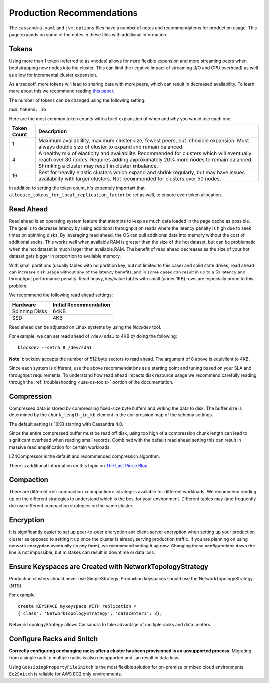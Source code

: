 .. Licensed to the Apache Software Foundation (ASF) under one
.. or more contributor license agreements.  See the NOTICE file
.. distributed with this work for additional information
.. regarding copyright ownership.  The ASF licenses this file
.. to you under the Apache License, Version 2.0 (the
.. "License"); you may not use this file except in compliance
.. with the License.  You may obtain a copy of the License at
..
..     http://www.apache.org/licenses/LICENSE-2.0
..
.. Unless required by applicable law or agreed to in writing, software
.. distributed under the License is distributed on an "AS IS" BASIS,
.. WITHOUT WARRANTIES OR CONDITIONS OF ANY KIND, either express or implied.
.. See the License for the specific language governing permissions and
.. limitations under the License.

Production Recommendations
----------------------------

The ``cassandra.yaml`` and ``jvm.options`` files have a number of notes and recommendations for production usage.  This page
expands on some of the notes in these files with additional information.

Tokens
^^^^^^^

Using more than 1 token (referred to as vnodes) allows for more flexible expansion and more streaming peers when
bootstrapping new nodes into the cluster.  This can limit the negative impact of streaming (I/O and CPU overhead)
as well as allow for incremental cluster expansion.

As a tradeoff, more tokens will lead to sharing data with more peers, which can result in decreased availability.  To learn more about this we
recommend reading `this paper <https://github.com/jolynch/python_performance_toolkit/raw/master/notebooks/cassandra_availability/whitepaper/cassandra-availability-virtual.pdf>`_.

The number of tokens can be changed using the following setting:

``num_tokens: 16``


Here are the most common token counts with a brief explanation of when and why you would use each one.

+-------------+---------------------------------------------------------------------------------------------------+
| Token Count | Description                                                                                       |
+=============+===================================================================================================+
| 1           | Maximum availablility, maximum cluster size, fewest peers,                                        |
|             | but inflexible expansion.  Must always                                                            |
|             | double size of cluster to expand and remain balanced.                                             |
+-------------+---------------------------------------------------------------------------------------------------+
| 4           | A healthy mix of elasticity and availability.  Recommended for clusters which will eventually     |
|             | reach over 30 nodes.  Requires adding approximately 20% more nodes to remain balanced.            |
|             | Shrinking a cluster may result in cluster imbalance.                                              |
+-------------+---------------------------------------------------------------------------------------------------+
| 16          | Best for heavily elastic clusters which expand and shrink regularly, but may have issues          |
|             | availability with larger clusters.  Not recommended for clusters over 50 nodes.                   |
+-------------+---------------------------------------------------------------------------------------------------+


In addition to setting the token count, it's extremely important that ``allocate_tokens_for_local_replication_factor`` be
set as well, to ensure even token allocation.

.. _read-ahead:

Read Ahead
^^^^^^^^^^^

Read ahead is an operating system feature that attempts to keep as much data loaded in the page cache as possible.  The
goal is to decrease latency by using additional throughput on reads where the latency penalty is high due to seek times
on spinning disks.  By leveraging read ahead, the OS can pull additional data into memory without the cost of additional
seeks.  This works well when available RAM is greater than the size of the hot dataset, but can be problematic when the
hot dataset is much larger than available RAM.  The benefit of read ahead decreases as the size of your hot dataset gets
bigger in proportion to available memory.

With small partitions (usually tables with no partition key, but not limited to this case) and solid state drives, read
ahead can increase disk usage without any of the latency benefits, and in some cases can result in up to
a 5x latency and throughput performance penalty.  Read heavy, key/value tables with small (under 1KB) rows are especially
prone to this problem.

We recommend the following read ahead settings:

+----------------+-------------------------+
| Hardware       | Initial Recommendation  |
+================+=========================+
|Spinning Disks  | 64KB                    |
+----------------+-------------------------+
|SSD             | 4KB                     |
+----------------+-------------------------+

Read ahead can be adjusted on Linux systems by using the `blockdev` tool.

For example, we can set read ahead of ``/dev/sda1`` to 4KB by doing the following::

    blockdev --setra 8 /dev/sda1

**Note**: blockdev accepts the number of 512 byte sectors to read ahead.  The argument of 8 above is equivilent to 4KB.

Since each system is different, use the above recommendations as a starting point and tuning based on your SLA and
throughput requirements.  To understand how read ahead impacts disk resource usage we recommend carefully reading through the
:ref:`troubleshooting <use-os-tools>` portion of the documentation.


Compression
^^^^^^^^^^^^

Compressed data is stored by compressing fixed-size byte buffers and writing the data to disk.  The buffer size is
determined by the  ``chunk_length_in_kb`` element in the compression map of the schema settings.

The default setting is 16KB starting with Cassandra 4.0.

Since the entire compressed buffer must be read off disk, using too high of a compression chunk length can lead to
significant overhead when reading small records.  Combined with the default read ahead setting this can result in massive
read amplification for certain workloads.

LZ4Compressor is the default and recommended compression algorithm.

There is additional information on this topic on `The Last Pickle Blog <https://thelastpickle.com/blog/2018/08/08/compression_performance.html>`_.

Compaction
^^^^^^^^^^^^

There are different :ref:`compaction <compaction>` strategies available for different workloads.
We recommend reading up on the different strategies to understand which is the best for your environment.  Different tables
may (and frequently do) use different compaction strategies on the same cluster.

Encryption
^^^^^^^^^^^

It is significantly easier to set up peer-to-peer encryption and client-server encryption when setting up your production
cluster as opposed to setting it up once the cluster is already serving production traffic.  If you are planning on using network encryption
eventually (in any form), we recommend setting it up now.  Changing these configurations down the line is not impossible,
but mistakes can result in downtime or data loss.

Ensure Keyspaces are Created with NetworkTopologyStrategy
^^^^^^^^^^^^^^^^^^^^^^^^^^^^^^^^^^^^^^^^^^^^^^^^^^^^^^^^^

Production clusters should never use SimpleStrategy.  Production keyspaces should use the NetworkTopologyStrategy (NTS).

For example::

    create KEYSPACE mykeyspace WITH replication =
    {'class': 'NetworkTopologyStrategy', 'datacenter1': 3};

NetworkTopologyStrategy allows Cassandra to take advantage of multiple racks and data centers.

Configure Racks and Snitch
^^^^^^^^^^^^^^^^^^^^^^^^^^^^

**Correctly configuring or changing racks after a cluster has been provisioned is an unsupported process**.  Migrating from
a single rack to multiple racks is also unsupported and can result in data loss.

Using ``GossipingPropertyFileSnitch`` is the most flexible solution for on-premise or mixed cloud environments.  ``Ec2Snitch``
is reliable for AWS EC2 only environments.
